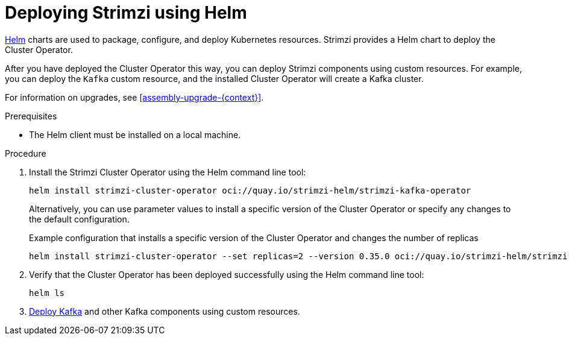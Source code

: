 // Module included in the following assemblies:
//
// deploying/assembly_deploy-cluster-operator.adoc

[id='deploying-cluster-operator-helm-chart-{context}']
= Deploying Strimzi using Helm

[role="_abstract"]
link:https://helm.sh/[Helm] charts are used to package, configure, and deploy Kubernetes resources.
Strimzi provides a Helm chart to deploy the Cluster Operator.

After you have deployed the Cluster Operator this way, you can deploy Strimzi components using custom resources.
For example, you can deploy the `Kafka` custom resource, and the installed Cluster Operator will create a Kafka cluster.

For information on upgrades, see xref:assembly-upgrade-{context}[].

.Prerequisites

* The Helm client must be installed on a local machine.

.Procedure

. Install the Strimzi Cluster Operator using the Helm command line tool:
+
[source,shell]
----
helm install strimzi-cluster-operator oci://quay.io/strimzi-helm/strimzi-kafka-operator
----
+
Alternatively, you can use parameter values to install a specific version of the Cluster Operator or specify any changes to the default configuration.
+
.Example configuration that installs a specific version of the Cluster Operator and changes the number of replicas
[source,shell]
----
helm install strimzi-cluster-operator --set replicas=2 --version 0.35.0 oci://quay.io/strimzi-helm/strimzi-kafka-operator
----

. Verify that the Cluster Operator has been deployed successfully using the Helm command line tool:
+
[source,shell]
helm ls

. xref:deploying-kafka-cluster-{context}[Deploy Kafka] and other Kafka components using custom resources.
